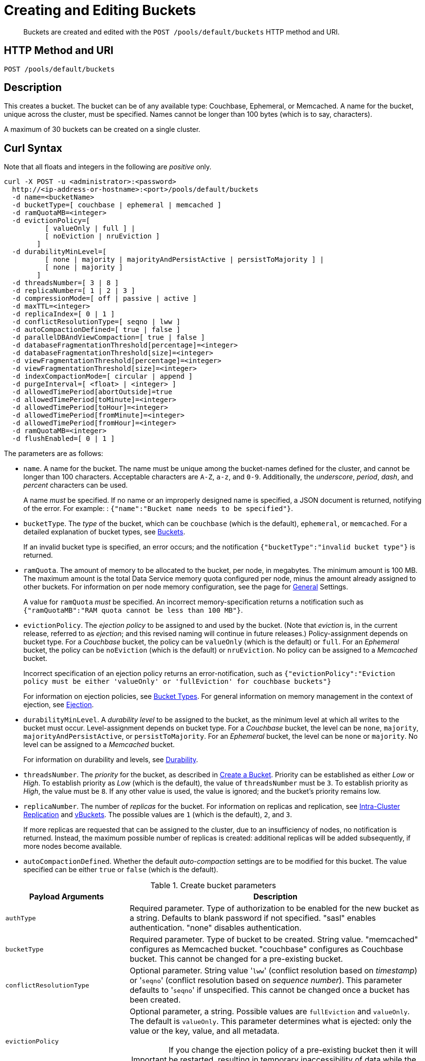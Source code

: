 = Creating and Editing Buckets
:page-topic-type: reference

[abstract]
Buckets are created and edited with the `POST /pools/default/buckets` HTTP method and URI.

== HTTP Method and URI

----
POST /pools/default/buckets
----

[#description]
== Description

This creates a bucket.
The bucket can be of any available type: Couchbase, Ephemeral, or Memcached.
A name for the bucket, unique across the cluster, must be specified.
Names cannot be longer than 100 bytes (which is to say, characters).

A maximum of 30 buckets can be created on a single cluster.

[#curl-syntax]
== Curl Syntax

Note that all floats and integers in the following are _positive_ only.

----
curl -X POST -u <administrator>:<password>
  http://<ip-address-or-hostname>:<port>/pools/default/buckets
  -d name=<bucketName>
  -d bucketType=[ couchbase | ephemeral | memcached ]
  -d ramQuotaMB=<integer>
  -d evictionPolicy=[
          [ valueOnly | full ] |
          [ noEviction | nruEviction ]
        ]
  -d durabilityMinLevel=[
          [ none | majority | majorityAndPersistActive | persistToMajority ] |
          [ none | majority ]
        ]
  -d threadsNumber=[ 3 | 8 ]
  -d replicaNumber=[ 1 | 2 | 3 ]
  -d compressionMode=[ off | passive | active ]
  -d maxTTL=<integer>
  -d replicaIndex=[ 0 | 1 ]
  -d conflictResolutionType=[ seqno | lww ]
  -d autoCompactionDefined=[ true | false ]
  -d parallelDBAndViewCompaction=[ true | false ]
  -d databaseFragmentationThreshold[percentage]=<integer>
  -d databaseFragmentationThreshold[size]=<integer>
  -d viewFragmentationThreshold[percentage]=<integer>
  -d viewFragmentationThreshold[size]=<integer>
  -d indexCompactionMode=[ circular | append ]
  -d purgeInterval=[ <float> | <integer> ]
  -d allowedTimePeriod[abortOutside]=true
  -d allowedTimePeriod[toMinute]=<integer>
  -d allowedTimePeriod[toHour]=<integer>
  -d allowedTimePeriod[fromMinute]=<integer>
  -d allowedTimePeriod[fromHour]=<integer>
  -d ramQuotaMB=<integer>
  -d flushEnabled=[ 0 | 1 ]
----

The parameters are as follows:

* `name`.
A name for the bucket.
The name must be unique among the bucket-names defined for the cluster, and cannot be longer than 100 characters.
Acceptable characters are `A-Z`, `a-z`, and `0-9`.
Additionally, the _underscore_, _period_, _dash_, and _percent_ characters can be used.
+
A name _must_ be specified.
If no name or an improperly designed name is specified, a JSON document is returned, notifying of the error.
For example: : `{"name":"Bucket name needs to be specified"}`.

* `bucketType`.
The _type_ of the bucket, which can be `couchbase` (which is the default), `ephemeral`, or `memcached`.
For a detailed explanation of bucket types, see xref:learn:buckets-memory-and-storage/buckets.adoc[Buckets].
+
If an invalid bucket type is specified, an error occurs; and the notification `{"bucketType":"invalid bucket type"}` is returned.

* `ramQuota`.
The amount of memory to be allocated to the bucket, per node, in megabytes.
The minimum amount is 100 MB.
The maximum amount is the total Data Service memory quota configured per node, minus the amount already assigned to other buckets.
For information on per node memory configuration, see the page for xref:manage:manage-settings/general-settings.adoc[General] Settings.
+
A value for `ramQuota` _must_ be specified.
An incorrect memory-specification returns a notification such as `{"ramQuotaMB":"RAM quota cannot be less than 100 MB"}`.

* `evictionPolicy`.
The _ejection policy_ to be assigned to and used by the bucket.
(Note that _eviction_ is, in the current release, referred to as _ejection_; and this revised naming will continue in future releases.)
Policy-assignment depends on bucket type.
For a _Couchbase_ bucket, the policy can be `valueOnly` (which is the default) or `full`.
For an _Ephemeral_ bucket, the policy can be `noEviction` (which is the default) or `nruEviction`.
No policy can be assigned to a _Memcached_ bucket.
+
Incorrect specification of an ejection policy returns an error-notification, such as `{"evictionPolicy":"Eviction policy must be either 'valueOnly' or 'fullEviction' for couchbase buckets"}`
+
For information on ejection policies, see xref:learn:buckets-memory-and-storage/buckets.adoc#bucket-types[Bucket Types].
For general information on memory management in the context of ejection, see xref:learn:buckets-memory-and-storage/memory.adoc#ejection[Ejection].

* `durabilityMinLevel`.
A _durability level_ to be assigned to the bucket, as the minimum level at which all writes to the bucket must occur.
Level-assignment depends on bucket type.
For a _Couchbase_ bucket, the level can be `none`, `majority`, `majorityAndPersistActive`, or `persistToMajority`.
For an _Ephemeral_ bucket, the level can be `none` or `majority`.
No level can be assigned to a _Memcached_ bucket.
+
For information on durability and levels, see xref:learn:data/durability.adoc[Durability].

* `threadsNumber`.
The _priority_ for the bucket, as described in xref:manage:manage-buckets/create-bucket.adoc#bucket-priority[Create a Bucket].
Priority can be established as either _Low_ or _High_.
To establish priority as _Low_ (which is the default), the value of `threadsNumber` must be `3`.
To establish priority as _High_, the value must be `8`.
If any other value is used, the value is ignored; and the bucket's priority remains low.

* `replicaNumber`.
The number of _replicas_ for the bucket.
For information on replicas and replication, see xref:learn:clusters-and-availability/intra-cluster-replication.adoc[Intra-Cluster Replication] and xref:learn:buckets-memory-and-storage/vBuckets.adoc[vBuckets].
The possible values are `1` (which is the default), `2`, and `3`.
+
If more replicas are requested that can be assigned to the cluster, due to an insufficiency of nodes, no notification is returned. Instead, the maximum possible number of replicas is created: additional replicas will be added subsequently, if more nodes become available.

* `autoCompactionDefined`.
Whether the default _auto-compaction_ settings are to be modified for this bucket.
The value specified can be either `true` or `false` (which is the default).

.Create bucket parameters
[cols="100,237"]
|===
| Payload Arguments | Description

| `authType`
| Required parameter.
Type of authorization to be enabled for the new bucket as a string.
Defaults to blank password if not specified.
"sasl" enables authentication.
"none" disables authentication.

| `bucketType`
| Required parameter.
Type of bucket to be created.
String value.
"memcached" configures as Memcached bucket.
"couchbase" configures as Couchbase bucket.
This cannot be changed for a pre-existing bucket.

| `conflictResolutionType`
| Optional parameter.
String value '[.in]``lww``' (conflict resolution based on _timestamp_) or '[.in]``seqno``' (conflict resolution based on _sequence number_).
This parameter defaults to '[.code]``seqno``' if unspecified.
This cannot be changed once a bucket has been created.

| `evictionPolicy`
a|
Optional parameter, a string.
Possible values are `fullEviction` and `valueOnly`.
The default is `valueOnly`.
This parameter determines what is ejected: only the value or the key, value, and all metadata.

IMPORTANT: If you change the ejection policy of a pre-existing bucket then it will be restarted, resulting in temporary inaccessibility of data while the bucket warms up.

| `flushEnabled`
| Optional parameter.
Enables the ‘flush all’ functionality on the specified bucket.
Boolean.
1 enables flush all support, 0 disables flush all support.
Defaults to 0.

| `name`
| Required parameter.
Name for new bucket.
This cannot be changed for a pre-existing bucket.
A bucket name can only contain characters in the ranges of A-Z, a-z, and 0-9; with the addition of the underscore, period, dash and percent characters; and can be no more than 100 characters in length.

| `parallelDBAndViewCompaction`
| Optional parameter.
String value.
Indicates whether database and view files on disk can be compacted simultaneously.
Defaults to "false."

| `proxyPort`
| Required parameter.
Numeric.
Proxy port on which the bucket communicates.
Must be a valid network port which is not already in use.
You must provide a valid port number if the authorization type is not SASL.

| `ramQuotaMB`
| Required parameter.
RAM Quota for new bucket in MB.
Numeric.
The minimum you can specify is 100, and the maximum can only be as great as the memory quota established for the node.
If other buckets are associated with a node, RAM Quota can only be as large as the amount memory remaining for the node, accounting for the other bucket memory quota.

| `replicaIndex`
| Optional parameter.
Boolean.
1 enable replica indexes for replica bucket data while 0 disables.
Default of 1.
This cannot be changed for a pre-existing bucket.

| `replicaNumber`
| Optional parameter.
Numeric.
Number of replicas to be configured for this bucket.
Required parameter when creating a Couchbase bucket.
Default 1, minimum 0, maximum 3.

| `saslPassword`
| Optional Parameter.
String.
Password for SASL authentication.
Required if SASL authentication has been enabled.

| `threadsNumber`
a|
Optional Parameter.
Integer from 2 to 8.
Change the number of concurrent readers and writers for the data bucket.

IMPORTANT: If you change this setting for a pre-existing bucket then it will be restarted, resulting in temporary inaccessibility of data while the bucket warms up.

| `maxTTL`
| Optional Parameter.
Specifies the maximum TTL (time-to-live) for all documents in bucket in seconds.
If enabled and a document is mutated with no TTL or a TTL greater than than the maximum, its TTL will be set to the maximum TTL.
Setting this option to 0 disables the use of maxTTL, and the largest TTL that is allowed is 2147483647.
This option is only available for Couchbase and Ephemeral buckets in Couchbase Enterprise Edition.

| `compressionMode`
| Optional Parameter.
Specifies the compression-mode of the bucket.
There are three options; off, passive and active.
All three modes are backwards compatible with older SDKs, where Couchbase Server will automatically uncompress documents for clients that do not understand the compression being used.
This option is only available for Couchbase and Ephemeral buckets in Couchbase Enterprise Edition.

`Off`: Couchbase Server will only compress document values when persisting to disk.
This is suitable for use cases where compression could have a negative impact on performance.
Please note it is expected that compression in most use cases will improve performance.

`Passive`: Documents which were compressed by a client, or read compressed from disk will be stored compress in-memory.
Couchbase Server will make no additional attempt to compress documents that are not already compressed.

`Active`: Couchbase Server will actively and aggressively attempt to compress documents, even if they have not been received in a compressed format.
This provides the benefits of compression even when the SDK clients are not complicit.
|===

When creating a bucket, the `authType` parameter must be provided:

* If `authType` is set to `none`, then a proxyPort number must be specified.
* If `authType` is set to `sasl`, then the `saslPassword` parameter may optionally be specified.

The `ramQuotaMB` parameter specifies how much memory, in megabytes, is allocate to each node for the bucket.
The minimum supported value is 100MB.

* If the items stored in a memcached bucket take space beyond the `ramQuotaMB`, Couchbase Sever typically evicts items on a least-requested-item basis.
Couchbase Server might evict other infrequently used items depending on object size or on whether or not an item is being referenced.
* In the case of Couchbase buckets, the system might return temporary failures if the `ramQuotaMB` is reached.
The system tries to keep 25% of the available ramQuotaMB free for new items by ejecting old items from occupying memory.
In the event these items are later requested, they are retrieved from disk.

== Syntax

Curl request syntax:

[source,bourne]
----
curl -X POST -u [admin]:[password]  http://[ip_address]:8091/pools/default/buckets
  -d name=[new-bucket-name] -d ramQuotaMB=[value] -d authType=[none | sasl]
  -d replicaNumber=[value]
  -d proxyPort=[proxy-port]
----

== Example

Curl request example:

[source,bourne]
----
curl -X POST -u Administrator:password http://127.0.0.1:8091/pools/default/buckets \
-d name=newBucket -d ramQuotaMB=100 -d authType=none \
-d replicaNumber=2 \
-d proxyPort=11215
----

Curl request example to set conflict resolution type.
Set the parameter [.param]`conflictResolutionType` to `lww` during bucket creation.
For example, use the following command to create a bucket on the source cluster:

[source,bourne]
----
curl -X POST -u Administrator:asdasd http://<ip_address>:8091/pools/default/buckets
-d name=newBucketSource -d conflictResolutionType=lww
-d authType=sasl -d ramQuotaMB=4096
-d saslPassword=passw0rd -d bucketType=couchbase
----

Use the following command to create a bucket on the destination cluster:

[source,bourne]
----
curl -X POST -u Administrator:asdasd http://<ip_address>:8091/pools/default/buckets
-d name=newBucketDestination -d conflictResolutionType=lww
-d authType=sasl -d ramQuotaMB=4096
-d saslPassword=passw0rd -d bucketType=couchbase
----

Curl request to set maximum Bucket Time-To-Live, and to establish a compression mode:

[source,bourne]
----
curl -X POST -u Administrator:password http://127.0.0.1:8091/pools/default/buckets \
-d name=myTestBucket -d ramQuotaMB=100 \
-d bucketType=couchbase -d maxTTL=20000 \
-d compressionMode=Passive
----

Curl request to edit an existing bucket:

[source,bourne]
----
curl -X POST -u Administrator:password http://10.142.180.101:8091/pools/default/buckets/testBucket \
-d bucketType=couchbase \
-d autoCompactionDefined=false \
-d evictionPolicy=valueOnly \
-d threadsNumber=3 \
-d replicaNumber=1 \
-d compressionMode=passive \
-d maxTTL=20000 \
-d replicaIndex=0 \
-d ramQuotaMB=100 \
-d flushEnabled=0
----

Raw HTTP request example:

The parameters for configuring the bucket are provided as payload data.
Each parameter and value are provided as a key/value pair where each pair is separated by an ampersand.
Include the parameters setting in the payload of the HTTP `POST` request.

[source,bourne]
----
POST /pools/default/buckets
HTTP/1.1
Host: 10.5.2.54:8091
Content-Type: application/x-www-form-urlencoded; charset=UTF-8
Authorization: Basic YWRtaW46YWRtaW4=
Content-Length: xx
name=newbucket&ramQuotaMB=20&authType=none&replicaNumber=2&proxyPort=11215
----

== Response

If the bucket creation was successful, HTTP response 202 (Accepted) is returned with empty content.

----
202 Accepted
----

== Response codes

If the bucket could not be created, because the parameter was missing or incorrect, HTTP response 400 returns, with a JSON payload containing the error reason.

.Create bucket error codes
[cols="1,4"]
|===
| Error codes | Description

| 202
| Accepted

| 400
a|
Bad Request JSON with errors in the form of `{"errors": {….
}}`.
Possible error messages include:

* name: Bucket with given name already exists
* ramQuotaMB: RAM Quota is too large or too small
* replicaNumber: Must be specified and must be a non-negative integer
* proxyPort: port is invalid, port is already in use

| 404
| Object Not Found
|===
